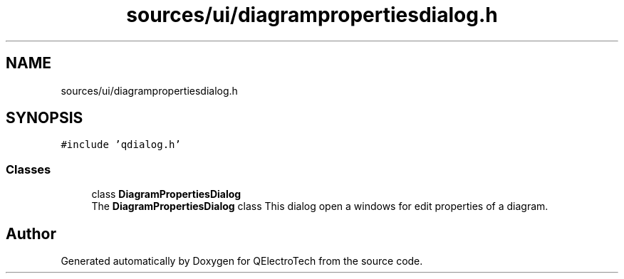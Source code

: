 .TH "sources/ui/diagrampropertiesdialog.h" 3 "Thu Aug 27 2020" "Version 0.8-dev" "QElectroTech" \" -*- nroff -*-
.ad l
.nh
.SH NAME
sources/ui/diagrampropertiesdialog.h
.SH SYNOPSIS
.br
.PP
\fC#include 'qdialog\&.h'\fP
.br

.SS "Classes"

.in +1c
.ti -1c
.RI "class \fBDiagramPropertiesDialog\fP"
.br
.RI "The \fBDiagramPropertiesDialog\fP class This dialog open a windows for edit properties of a diagram\&. "
.in -1c
.SH "Author"
.PP 
Generated automatically by Doxygen for QElectroTech from the source code\&.
